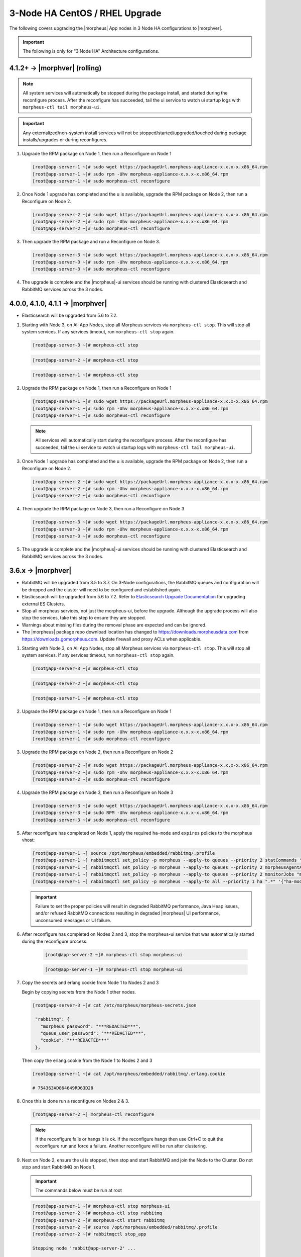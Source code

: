 3-Node HA CentOS / RHEL Upgrade
```````````````````````````````

The following covers upgrading the |morpheus| App nodes in 3 Node HA configurations to |morphver|.

.. important:: The following is only for "3 Node HA" Architecture configurations.

4.1.2+ -> |morphver| (rolling)
..............................
.. note:: All system services will automatically be stopped during the package install, and started during the reconfigure process. After the reconfigure has succeeded, tail the ui service to watch ui startup logs with ``morpheus-ctl tail morpheus-ui``. 
 
.. important:: Any externalized/non-system install services will not be stopped/started/upgraded/touched during package installs/upgrades or during reconfigures.

#. Upgrade the RPM package on Node 1, then run a Reconfigure on Node 1

   .. code-block:: bash

    [root@app-server-1 ~]# sudo wget https://packageUrl.morpheus-appliance-x.x.x-x.x86_64.rpm
    [root@app-server-1 ~]# sudo rpm -Uhv morpheus-appliance-x.x.x-x.x86_64.rpm
    [root@app-server-1 ~]# sudo morpheus-ctl reconfigure
        
#. Once Node 1 upgrade has completed and the u is available, upgrade the RPM package on Node 2, then run a Reconfigure on Node 2.

   .. code-block:: bash

    [root@app-server-2 ~]# sudo wget https://packageUrl.morpheus-appliance-x.x.x-x.x86_64.rpm
    [root@app-server-2 ~]# sudo rpm -Uhv morpheus-appliance-x.x.x-x.x86_64.rpm
    [root@app-server-2 ~]# sudo morpheus-ctl reconfigure

#. Then upgrade the RPM package and run a Reconfigure on Node 3.

   .. code-block:: bash

    [root@app-server-3 ~]# sudo wget https://packageUrl.morpheus-appliance-x.x.x-x.x86_64.rpm
    [root@app-server-3 ~]# sudo rpm -Uhv morpheus-appliance-x.x.x-x.x86_64.rpm
    [root@app-server-3 ~]# sudo morpheus-ctl reconfigure

#. The upgrade is complete and the |morpheus|-ui services should be running with clustered Elasticsearch and RabbitMQ services across the 3 nodes.


4.0.0, 4.1.0, 4.1.1 -> |morphver|
.................................
* Elasticsearch will be upgraded from 5.6 to 7.2.

#. Starting with Node 3, on All App Nodes, stop all Morpheus services via ``morpheus-ctl stop``. This will stop all system services. If any services timeout, run ``morpheus-ctl stop`` again.

   .. code-block:: bash

    [root@app-server-3 ~]# morpheus-ctl stop

   .. code-block:: bash

    [root@app-server-2 ~]# morpheus-ctl stop

   .. code-block:: bash

    [root@app-server-1 ~]# morpheus-ctl stop

#. Upgrade the RPM package on Node 1, then run a Reconfigure on Node 1

   .. code-block:: bash

    [root@app-server-1 ~]# sudo wget https://packageUrl.morpheus-appliance-x.x.x-x.x86_64.rpm
    [root@app-server-1 ~]# sudo rpm -Uhv morpheus-appliance-x.x.x-x.x86_64.rpm
    [root@app-server-1 ~]# sudo morpheus-ctl reconfigure

   .. note::

   	All services will automatically start during the reconfigure process. After the reconfigure has succeeded, tail the ui service to watch ui startup logs with ``morpheus-ctl tail morpheus-ui``.

#. Once Node 1 upgrade has completed and the u is available, upgrade the RPM package on Node 2, then run a Reconfigure on Node 2.

   .. code-block:: bash

    [root@app-server-2 ~]# sudo wget https://packageUrl.morpheus-appliance-x.x.x-x.x86_64.rpm
    [root@app-server-2 ~]# sudo rpm -Uhv morpheus-appliance-x.x.x-x.x86_64.rpm
    [root@app-server-2 ~]# sudo morpheus-ctl reconfigure

#. Then upgrade the RPM package on Node 3, then run a Reconfigure on Node 3

   .. code-block:: bash

    [root@app-server-3 ~]# sudo wget https://packageUrl.morpheus-appliance-x.x.x-x.x86_64.rpm
    [root@app-server-3 ~]# sudo rpm -Uhv morpheus-appliance-x.x.x-x.x86_64.rpm
    [root@app-server-3 ~]# sudo morpheus-ctl reconfigure

#. The upgrade is complete and the |morpheus|-ui services should be running with clustered Elasticsearch and RabbitMQ services across the 3 nodes.

3.6.x -> |morphver|
...................
* RabbitMQ will be upgraded from 3.5 to 3.7. On 3-Node configurations, the RabbitMQ queues and configuration will be dropped and the cluster will need to be configured and established again.
* Elasticsearch will be upgraded from 5.6 to 7.2. Refer to `Elasticsearch Upgrade Documentation <https://www.elastic.co/guide/en/elasticsearch/reference/current/setup-upgrade.html>`_ for upgrading external ES Clusters.
* Stop all morpheus services, not just the morpheus-ui, before the upgrade. Although the upgrade process will also stop the services, take this step to ensure they are stopped.
* Warnings about missing files during the removal phase are expected and can be ignored.
* The |morpheus| package repo download location has changed to https://downloads.morpheusdata.com from https://downloads.gomorpheus.com. Update firewall and proxy ACLs when applicable.


#. Starting with Node 3, on All App Nodes, stop all Morpheus services via ``morpheus-ctl stop``. This will stop all system services. If any services timeout, run ``morpheus-ctl stop`` again.

   .. code-block:: bash

    [root@app-server-3 ~]# morpheus-ctl stop

   .. code-block:: bash

    [root@app-server-2 ~]# morpheus-ctl stop

   .. code-block:: bash

    [root@app-server-1 ~]# morpheus-ctl stop

#. Upgrade the RPM package on Node 1, then run a Reconfigure on Node 1

   .. code-block:: bash

    [root@app-server-1 ~]# sudo wget https://packageUrl.morpheus-appliance-x.x.x-x.x86_64.rpm
    [root@app-server-1 ~]# sudo rpm -Uhv morpheus-appliance-x.x.x-x.x86_64.rpm
    [root@app-server-1 ~]# sudo morpheus-ctl reconfigure

#. Upgrade the RPM package on Node 2, then run a Reconfigure on Node 2

   .. code-block:: bash

    [root@app-server-2 ~]# sudo wget https://packageUrl.morpheus-appliance-x.x.x-x.x86_64.rpm
    [root@app-server-2 ~]# sudo rpm -Uhv morpheus-appliance-x.x.x-x.x86_64.rpm
    [root@app-server-2 ~]# sudo morpheus-ctl reconfigure

#. Upgrade the RPM package on Node 3, then run a Reconfigure on Node 3

   .. code-block:: bash

    [root@app-server-3 ~]# sudo wget https://packageUrl.morpheus-appliance-x.x.x-x.x86_64.rpm
    [root@app-server-3 ~]# sudo RPM -Uhv morpheus-appliance-x.x.x-x.x86_64.rpm
    [root@app-server-3 ~]# sudo morpheus-ctl reconfigure

#. After reconfigure has completed on Node 1, apply the required ``ha-mode`` and ``expires`` policies to the morpheus vhost:

   .. code-block:: bash

    [root@app-server-1 ~] source /opt/morpheus/embedded/rabbitmq/.profile
    [root@app-server-1 ~] rabbitmqctl set_policy -p morpheus --apply-to queues --priority 2 statCommands "statCommands.*" '{"expires":1800000, "ha-mode":"all"}'
    [root@app-server-1 ~] rabbitmqctl set_policy -p morpheus --apply-to queues --priority 2 morpheusAgentActions "morpheusAgentActions.*" '{"expires":1800000, "ha-mode":"all"}'
    [root@app-server-1 ~] rabbitmqctl set_policy -p morpheus --apply-to queues --priority 2 monitorJobs "monitorJobs.*" '{"expires":1800000, "ha-mode":"all"}'
    [root@app-server-1 ~] rabbitmqctl set_policy -p morpheus --apply-to all --priority 1 ha ".*" '{"ha-mode":"all"}'

   .. important:: Failure to set the proper policies will result in degraded RabbitMQ performance, Java Heap issues, and/or refused RabbitMQ connections resulting in degraded |morpheus| UI performance, unconsumed messages or UI failure.

#. After reconfigure has completed on Nodes 2 and 3, stop the morpheus-ui service that was automatically started during the reconfigure process.

    .. code-block:: bash

       [root@app-server-2 ~]# morpheus-ctl stop morpheus-ui

    .. code-block:: bash

       [root@app-server-1 ~]# morpheus-ctl stop morpheus-ui

#. Copy the secrets and erlang cookie from Node 1 to Nodes 2 and 3

   Begin by copying secrets from the Node 1 other nodes.

   .. code-block:: bash

    [root@app-server-3 ~]# cat /etc/morpheus/morpheus-secrets.json

     "rabbitmq": {
       "morpheus_password": "***REDACTED***",
       "queue_user_password": "***REDACTED***",
       "cookie": "***REDACTED***"
     },

   Then copy the erlang.cookie from the Node 1 to Nodes 2 and 3

   .. code-block:: bash

     [root@app-server-1 ~]# cat /opt/morpheus/embedded/rabbitmq/.erlang.cookie

     # 754363AD864649RD63D28

#. Once this is done run a reconfigure on Nodes 2 & 3.

   .. code-block:: bash

       [root@app-server-2 ~] morpheus-ctl reconfigure

   .. NOTE::

      If the reconfigure fails or hangs it is ok. If the reconfigure hangs then use Ctrl+C to quit the reconfigure run and force a failure. Another reconfigure will be run after clustering.

#. Next on Node 2, ensure the ui is stopped, then stop and start RabbitMQ and join the Node to the Cluster. Do not stop and start RabbitMQ on Node 1.

   .. IMPORTANT:: The commands below must be run at root

   .. code-block:: bash

     [root@app-server-1 ~]# morpheus-ctl stop morpheus-ui
     [root@app-server-2 ~]# morpheus-ctl stop rabbitmq
     [root@app-server-2 ~]# morpheus-ctl start rabbitmq
     [root@app-server-2 ~]# source /opt/morpheus/embedded/rabbitmq/.profile
     [root@app-server-2 ~]# rabbitmqctl stop_app

     Stopping node 'rabbit@app-server-2' ...

     [root@app-server-2 ~]# rabbitmqctl join_cluster rabbit@app-server-1

     Clustering node 'rabbit@app-server-2' with 'rabbit@app-server-1' ...

     [root@app-server-2 ~]# rabbitmqctl start_app

     Starting node 'rabbit@app-server-2' ...

#. Perform the same steps on Node 3 to join the Node to the Cluster. Again, do not stop and start RabbitMQ on Node 1.

   .. IMPORTANT:: The commands below must be run at root

   .. code-block:: bash

     [root@app-server-3 ~]# morpheus-ctl stop rabbitmq
     [root@app-server-3 ~]# morpheus-ctl start rabbitmq
     [root@app-server-3 ~]# source /opt/morpheus/embedded/rabbitmq/.profile
     [root@app-server-3 ~]# rabbitmqctl stop_app

     Stopping node 'rabbit@app-server-3' ...

     [root@app-server-3 ~]# rabbitmqctl join_cluster rabbit@app-server-1

     Clustering node 'rabbit@app-server-3' with 'rabbit@app-server-1' ...

     [root@app-server-3 ~]# rabbitmqctl start_app

     Starting node 'rabbit@app-server-3' ...

#. Next run a final reconfigure on Nodes 2 & 3 and start the |morpheus| ui.

   .. code-block:: bash

    [root@app-server-2 ~] morpheus-ctl reconfigure
    [root@app-server-2 ~] morpheus-ctl start morpheus-ui

    [root@app-server-3 ~] morpheus-ctl reconfigure
    [root@app-server-3 ~] morpheus-ctl start morpheus-ui

#. You will be able to verify that the UI services have restarted properly by inspecting the logfiles. A standard practice after running a restart is to tail the UI log file.

   .. code-block:: bash

      root@app-server-2 ~]# morpheus-ctl tail morpheus-ui
